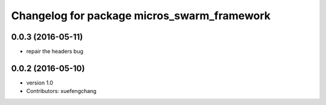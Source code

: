 ^^^^^^^^^^^^^^^^^^^^^^^^^^^^^^^^^^^^^^^^^^^^
Changelog for package micros_swarm_framework
^^^^^^^^^^^^^^^^^^^^^^^^^^^^^^^^^^^^^^^^^^^^

0.0.3 (2016-05-11)
-----------
* repair the headers bug

0.0.2 (2016-05-10)
------------------
* version 1.0
* Contributors: xuefengchang
